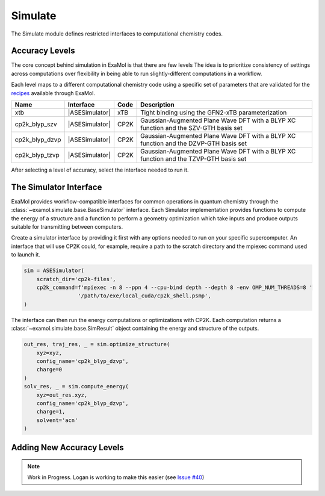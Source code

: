 Simulate
========

The Simulate module defines restricted interfaces to computational chemistry codes.


Accuracy Levels
---------------

The core concept behind simulation in ExaMol is that there are few levels
The idea is to prioritize consistency of settings across computations
over flexibility in being able to run slightly-different computations in a workflow.

Each level maps to a different computational chemistry code using a specific set of parameters
that are validated for the `recipes <store.html#recipes>`_ available through ExaMol.

.. |ASESimulator| replace:: :class:`~examol.simulate.ase.ASESimulator`
.. list-table::
    :header-rows: 1

    * - Name
      - Interface
      - Code
      - Description
    * - xtb
      - |ASESimulator|
      - xTB
      - Tight binding using the GFN2-xTB parameterization
    * - cp2k_blyp_szv
      - |ASESimulator|
      - CP2K
      - Gaussian-Augmented Plane Wave DFT with a BLYP XC function and the SZV-GTH basis set
    * - cp2k_blyp_dzvp
      - |ASESimulator|
      - CP2K
      - Gaussian-Augmented Plane Wave DFT with a BLYP XC function and the DZVP-GTH basis set
    * - cp2k_blyp_tzvp
      - |ASESimulator|
      - CP2K
      - Gaussian-Augmented Plane Wave DFT with a BLYP XC function and the TZVP-GTH basis set


After selecting a level of accuracy, select the interface needed to run it.


The Simulator Interface
-----------------------

ExaMol provides workflow-compatible interfaces for common operations in quantum chemistry
through the :class:`~examol.simulate.base.BaseSimulator` interface.
Each Simulator implementation provides functions to compute the energy of a structure
and a function to perform a geometry optimization which take inputs and produce outputs
suitable for transmitting between computers.

Create a simulator interface by providing it first with any options needed to run on
your specific supercomputer.
An interface that will use CP2K could, for example, require a path to the scratch directory
and the mpiexec command used to launch it.

.. code-block:: python

    sim = ASESimulator(
        scratch_dir='cp2k-files',
        cp2k_command=f'mpiexec -n 8 --ppn 4 --cpu-bind depth --depth 8 -env OMP_NUM_THREADS=8 '
                     '/path/to/exe/local_cuda/cp2k_shell.psmp',
    )

The interface can then run the energy computations or optimizations with CP2K.
Each computation returns a :class:`~examol.simulate.base.SimResult` object containing the
energy and structure of the outputs.

.. code-block:: python

    out_res, traj_res, _ = sim.optimize_structure(
        xyz=xyz,
        config_name='cp2k_blyp_dzvp',
        charge=0
    )
    solv_res, _ = sim.compute_energy(
        xyz=out_res.xyz,
        config_name='cp2k_blyp_dzvp',
        charge=1,
        solvent='acn'
    )

.. _levels:

Adding New Accuracy Levels
--------------------------

.. note::

    Work in Progress. Logan is working to make this easier (see `Issue #40 <https://github.com/exalearn/ExaMol/issues/40>`_)
